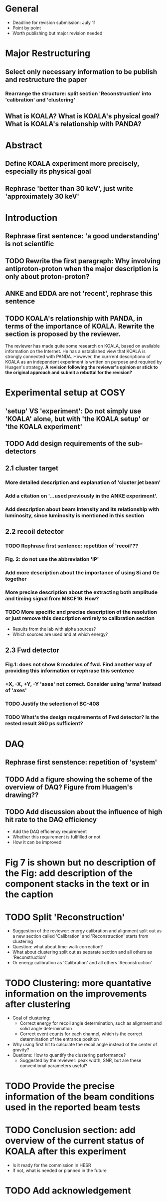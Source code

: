* General
  - Deadline for revision submission: July 11
  - Point by point
  - Worth publishing but major revision needed
* Major Restructuring
** Select only necessary information to be publish and restructure the paper
*** Rearrange the structure: split section 'Reconstruction' into 'calibration' and 'clustering'
** What is KOALA? What is KOALA's physical goal? What is KOALA's relationship with PANDA?
* Abstract
** Define KOALA experiment more precisely, especially its physical goal
** Rephrase 'better than 30 keV', just write 'approximately 30 keV'
* Introduction
** Rephrase first sentence: 'a good understanding' is not scientific
** TODO Rewrite the first paragraph: Why involving antiproton-proton when the major description is only about proton-proton?
** ANKE and EDDA are not 'recent', rephrase this sentence
** TODO KOALA's relationship with PANDA, in terms of the importance of KOALA. Rewrite the section is proposed by the reviewer.
   The reviewer has made quite some research on KOALA, based on available information on the Internet.
   He has a established view that KOALA is strongly connected with PANDA.
   However, the currrent descriptiono of KOALA as an independent experiment is written on purpose and required by Huagen's strategy.
   *A revision following the reviewer's opinion or stick to the original approach and submit a rebuttal for the revision?*
* Experimental setup at COSY 
** 'setup' VS 'experiment': Do not simply use 'KOALA' alone, but with 'the KOALA setup' or 'the KOALA experiment'
** TODO Add design requirements of the sub-detectors
** 2.1 cluster target
*** More detailed description and explanation of 'cluster jet beam'
*** Add a citation on '...used previously in the ANKE experiment'.
*** Add description about beam intensity and its relationship with luminosity, since luminosity is mentioned in this section
** 2.2 recoil detector
*** TODO Rephrase first sentence: repetition of 'recoil'??
*** Fig. 2: do not use the abbreviation 'IP'
*** Add more description about the importance of using Si and Ge together
*** More precise description about the extracting both amplitude and timing signal from MSCF16. How?
*** TODO More specific and precise description of the resolution or just remove this description entirely to calibration section
    - Results from the lab with alpha sources?
    - Which sources are used and at which energy?
** 2.3 Fwd detector
*** Fig.1: does not show 8 modules of fwd. Find another way of providing this information or rephrase this sentence
*** +X, -X, +Y, -Y 'axes' not correct. Consider using 'arms' instead of 'axes'
*** TODO Justify the selection of BC-408
*** TODO What's the design requirements of Fwd detector? Is the rested result 360 ps sufficient?
* DAQ
** Rephrase first senstence: repetition of 'system'
** TODO Add a figure showing the scheme of the overview of DAQ? Figure from Huagen's drawing??
** TODO Add discussion about the influence of high hit rate to the DAQ efficiency
   - Add the DAQ efficiency requirement
   - Whether this requirement is fullfilled or not
   - How it can be improved
* Fig 7 is shown but no description of the Fig: add description of the component stacks in the text or in the caption
* TODO Split 'Reconstruction'
  - Suggestion of the reviewer: energy calibration and alignment split out as a new section called 'Calibration' and 'Reconstruction' starts from clustering
  - Question: what about time-walk correction?
  - What about clustering split out as separate section and all others as 'Reconstruction'
  - Or energy calibration as 'Calibration' and all others 'Reconstruction'
    
* TODO Clustering: more quantative information on the improvements after clustering
  - Goal of clustering:
    - Correct energy for recoil angle determination, such as alignment and solid angle determination
    - Correct event counts for each channel, which is the correct determination of the entrance position 
  - Why using first hit to calculate the recoil angle instead of the center of gravity?
  - Quetions: How to quantify the clustering performance?
    - Suggested by the reviewer: peak width, SNR, but are these conventional parameters useful?
  
* TODO Provide the precise information of the beam conditions used in the reported beam tests
* TODO Conclusion section: add overview of the current status of KOALA after this experiment
  - Is it ready for the commission in HESR
  - If not, what is needed or planned in the future
* TODO Add acknowledgement
